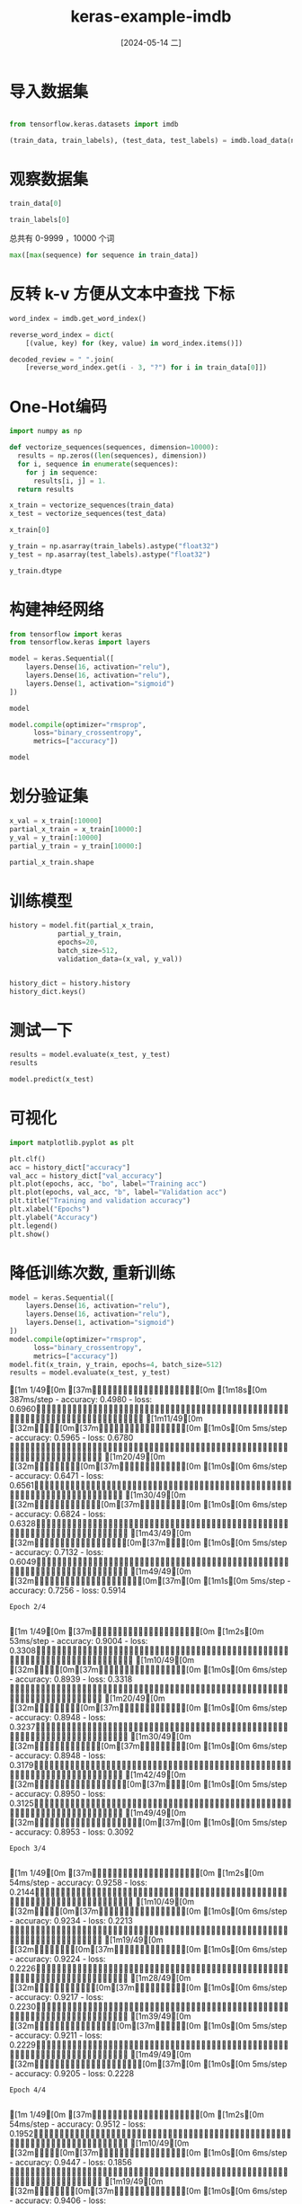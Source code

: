:PROPERTIES:
:ID:       3aeca188-c73c-4593-9fde-c199cc10e0e7
:END:
#+title: keras-example-imdb
#+date: [2024-05-14 二]
#+last_modified: [2024-05-16 四 17:16]





* 导入数据集
#+begin_src python :session imdb
  
  from tensorflow.keras.datasets import imdb

  (train_data, train_labels), (test_data, test_labels) = imdb.load_data(num_words=10000, path="/home/lyt0628/download/imdb.npz")
#+end_src

#+RESULTS:


* 观察数据集

#+begin_src python :session imdb
  train_data[0]

#+end_src

#+RESULTS:
| 1 | 14 | 22 | 16 | 43 | 530 | 973 | 1622 | 1385 | 65 | 458 | 4468 | 66 | 3941 | 4 | 173 | 36 | 256 | 5 | 25 | 100 | 43 | 838 | 112 | 50 | 670 | 2 | 9 | 35 | 480 | 284 | 5 | 150 | 4 | 172 | 112 | 167 | 2 | 336 | 385 | 39 | 4 | 172 | 4536 | 1111 | 17 | 546 | 38 | 13 | 447 | 4 | 192 | 50 | 16 | 6 | 147 | 2025 | 19 | 14 | 22 | 4 | 1920 | 4613 | 469 | 4 | 22 | 71 | 87 | 12 | 16 | 43 | 530 | 38 | 76 | 15 | 13 | 1247 | 4 | 22 | 17 | 515 | 17 | 12 | 16 | 626 | 18 | 2 | 5 | 62 | 386 | 12 | 8 | 316 | 8 | 106 | 5 | 4 | 2223 | 5244 | 16 | 480 | 66 | 3785 | 33 | 4 | 130 | 12 | 16 | 38 | 619 | 5 | 25 | 124 | 51 | 36 | 135 | 48 | 25 | 1415 | 33 | 6 | 22 | 12 | 215 | 28 | 77 | 52 | 5 | 14 | 407 | 16 | 82 | 2 | 8 | 4 | 107 | 117 | 5952 | 15 | 256 | 4 | 2 | 7 | 3766 | 5 | 723 | 36 | 71 | 43 | 530 | 476 | 26 | 400 | 317 | 46 | 7 | 4 | 2 | 1029 | 13 | 104 | 88 | 4 | 381 | 15 | 297 | 98 | 32 | 2071 | 56 | 26 | 141 | 6 | 194 | 7486 | 18 | 4 | 226 | 22 | 21 | 134 | 476 | 26 | 480 | 5 | 144 | 30 | 5535 | 18 | 51 | 36 | 28 | 224 | 92 | 25 | 104 | 4 | 226 | 65 | 16 | 38 | 1334 | 88 | 12 | 16 | 283 | 5 | 16 | 4472 | 113 | 103 | 32 | 15 | 16 | 5345 | 19 | 178 | 32 |




#+begin_src python :session imdb
  train_labels[0]

#+end_src

#+RESULTS:
: 1



总共有 0-9999 ，10000 个词 
#+begin_src python :session imdb
  max([max(sequence) for sequence in train_data])

#+end_src

#+RESULTS:
: 9999




* 反转 k-v 方便从文本中查找 下标

#+begin_src python :session imdb
  word_index = imdb.get_word_index()

  reverse_word_index = dict(
      [(value, key) for (key, value) in word_index.items()])
  
  decoded_review = " ".join(
      [reverse_word_index.get(i - 3, "?") for i in train_data[0]])

#+end_src

#+RESULTS:



* One-Hot编码


#+begin_src python :session imdb
  import numpy as np

  def vectorize_sequences(sequences, dimension=10000):
    results = np.zeros((len(sequences), dimension))
    for i, sequence in enumerate(sequences):
      for j in sequence:
        results[i, j] = 1.
    return results
  
  x_train = vectorize_sequences(train_data)
  x_test = vectorize_sequences(test_data)

  x_train[0]
#+end_src

#+RESULTS:
| 0 | 1 | 1 | ... | 0 | 0 | 0 |



#+begin_src python :session imdb
  y_train = np.asarray(train_labels).astype("float32")
  y_test = np.asarray(test_labels).astype("float32")

  y_train.dtype
#+end_src

#+RESULTS:
: float32



* 构建神经网络


#+begin_src python :session imdb
  from tensorflow import keras
  from tensorflow.keras import layers

  model = keras.Sequential([
      layers.Dense(16, activation="relu"),
      layers.Dense(16, activation="relu"),
      layers.Dense(1, activation="sigmoid")
  ])

  model
#+end_src

#+RESULTS:
: <Sequential name=sequential_2, built=False>


#+begin_src python :session imdb
  model.compile(optimizer="rmsprop",
		loss="binary_crossentropy",
		metrics=["accuracy"])

  model
#+end_src

#+RESULTS:
: <Sequential name=sequential_2, built=False>



* 划分验证集

#+begin_src python :session imdb
  x_val = x_train[:10000]
  partial_x_train = x_train[10000:]
  y_val = y_train[:10000]
  partial_y_train = y_train[10000:]

  partial_x_train.shape
#+end_src

#+RESULTS:
| 15000 | 10000 |



* 训练模型

#+begin_src python :session imdb :results output
  history = model.fit(partial_x_train,
		      partial_y_train,
		      epochs=20,
		      batch_size=512,
		      validation_data=(x_val, y_val))

#+end_src

#+RESULTS:
#+begin_example
Epoch 1/20
[1m 1/30[0m [37m━━━━━━━━━━━━━━━━━━━━[0m [1m10s[0m 378ms/step - accuracy: 0.5449 - loss: 0.6882[1m10/30[0m [32m━━━━━━[0m[37m━━━━━━━━━━━━━━[0m [1m0s[0m 6ms/step - accuracy: 0.5626 - loss: 0.6673   [1m23/30[0m [32m━━━━━━━━━━━━━━━[0m[37m━━━━━[0m [1m0s[0m 5ms/step - accuracy: 0.6348 - loss: 0.6319[1m30/30[0m [32m━━━━━━━━━━━━━━━━━━━━[0m[37m[0m [1m1s[0m 16ms/step - accuracy: 0.6644 - loss: 0.6119 - val_accuracy: 0.8317 - val_loss: 0.4298
Epoch 2/20
[1m 1/30[0m [37m━━━━━━━━━━━━━━━━━━━━[0m [1m1s[0m 53ms/step - accuracy: 0.8770 - loss: 0.3767[1m11/30[0m [32m━━━━━━━[0m[37m━━━━━━━━━━━━━[0m [1m0s[0m 5ms/step - accuracy: 0.8852 - loss: 0.3707 [1m26/30[0m [32m━━━━━━━━━━━━━━━━━[0m[37m━━━[0m [1m0s[0m 4ms/step - accuracy: 0.8886 - loss: 0.3585[1m30/30[0m [32m━━━━━━━━━━━━━━━━━━━━[0m[37m[0m [1m0s[0m 8ms/step - accuracy: 0.8888 - loss: 0.3550 - val_accuracy: 0.8772 - val_loss: 0.3201
Epoch 3/20
[1m 1/30[0m [37m━━━━━━━━━━━━━━━━━━━━[0m [1m1s[0m 53ms/step - accuracy: 0.9199 - loss: 0.2439[1m10/30[0m [32m━━━━━━[0m[37m━━━━━━━━━━━━━━[0m [1m0s[0m 6ms/step - accuracy: 0.9215 - loss: 0.2524 [1m24/30[0m [32m━━━━━━━━━━━━━━━━[0m[37m━━━━[0m [1m0s[0m 5ms/step - accuracy: 0.9174 - loss: 0.2542[1m30/30[0m [32m━━━━━━━━━━━━━━━━━━━━[0m[37m[0m [1m0s[0m 8ms/step - accuracy: 0.9165 - loss: 0.2539 - val_accuracy: 0.8794 - val_loss: 0.3017
Epoch 4/20
[1m 1/30[0m [37m━━━━━━━━━━━━━━━━━━━━[0m [1m1s[0m 54ms/step - accuracy: 0.9336 - loss: 0.2151[1m11/30[0m [32m━━━━━━━[0m[37m━━━━━━━━━━━━━[0m [1m0s[0m 5ms/step - accuracy: 0.9309 - loss: 0.2096 [1m25/30[0m [32m━━━━━━━━━━━━━━━━[0m[37m━━━━[0m [1m0s[0m 4ms/step - accuracy: 0.9318 - loss: 0.2068[1m30/30[0m [32m━━━━━━━━━━━━━━━━━━━━[0m[37m[0m [1m0s[0m 7ms/step - accuracy: 0.9317 - loss: 0.2063 - val_accuracy: 0.8887 - val_loss: 0.2760
Epoch 5/20
[1m 1/30[0m [37m━━━━━━━━━━━━━━━━━━━━[0m [1m1s[0m 54ms/step - accuracy: 0.9492 - loss: 0.1607[1m11/30[0m [32m━━━━━━━[0m[37m━━━━━━━━━━━━━[0m [1m0s[0m 5ms/step - accuracy: 0.9461 - loss: 0.1684 [1m25/30[0m [32m━━━━━━━━━━━━━━━━[0m[37m━━━━[0m [1m0s[0m 4ms/step - accuracy: 0.9452 - loss: 0.1699[1m30/30[0m [32m━━━━━━━━━━━━━━━━━━━━[0m[37m[0m [1m0s[0m 7ms/step - accuracy: 0.9450 - loss: 0.1697 - val_accuracy: 0.8867 - val_loss: 0.2809
Epoch 6/20
[1m 1/30[0m [37m━━━━━━━━━━━━━━━━━━━━[0m [1m1s[0m 52ms/step - accuracy: 0.9473 - loss: 0.1405[1m11/30[0m [32m━━━━━━━[0m[37m━━━━━━━━━━━━━[0m [1m0s[0m 5ms/step - accuracy: 0.9518 - loss: 0.1461 [1m24/30[0m [32m━━━━━━━━━━━━━━━━[0m[37m━━━━[0m [1m0s[0m 5ms/step - accuracy: 0.9526 - loss: 0.1458[1m30/30[0m [32m━━━━━━━━━━━━━━━━━━━━[0m[37m[0m [1m0s[0m 8ms/step - accuracy: 0.9531 - loss: 0.1451 - val_accuracy: 0.8787 - val_loss: 0.3013
Epoch 7/20
[1m 1/30[0m [37m━━━━━━━━━━━━━━━━━━━━[0m [1m1s[0m 49ms/step - accuracy: 0.9590 - loss: 0.1115[1m10/30[0m [32m━━━━━━[0m[37m━━━━━━━━━━━━━━[0m [1m0s[0m 6ms/step - accuracy: 0.9627 - loss: 0.1142 [1m23/30[0m [32m━━━━━━━━━━━━━━━[0m[37m━━━━━[0m [1m0s[0m 5ms/step - accuracy: 0.9625 - loss: 0.1170[1m30/30[0m [32m━━━━━━━━━━━━━━━━━━━━[0m[37m[0m [1m0s[0m 8ms/step - accuracy: 0.9618 - loss: 0.1185 - val_accuracy: 0.8791 - val_loss: 0.3045
Epoch 8/20
[1m 1/30[0m [37m━━━━━━━━━━━━━━━━━━━━[0m [1m1s[0m 54ms/step - accuracy: 0.9668 - loss: 0.1091[1m11/30[0m [32m━━━━━━━[0m[37m━━━━━━━━━━━━━[0m [1m0s[0m 5ms/step - accuracy: 0.9691 - loss: 0.1055 [1m24/30[0m [32m━━━━━━━━━━━━━━━━[0m[37m━━━━[0m [1m0s[0m 5ms/step - accuracy: 0.9690 - loss: 0.1053[1m30/30[0m [32m━━━━━━━━━━━━━━━━━━━━[0m[37m[0m [1m0s[0m 8ms/step - accuracy: 0.9683 - loss: 0.1058 - val_accuracy: 0.8814 - val_loss: 0.3058
Epoch 9/20
[1m 1/30[0m [37m━━━━━━━━━━━━━━━━━━━━[0m [1m1s[0m 46ms/step - accuracy: 0.9824 - loss: 0.0776[1m 9/30[0m [32m━━━━━━[0m[37m━━━━━━━━━━━━━━[0m [1m0s[0m 6ms/step - accuracy: 0.9804 - loss: 0.0818 [1m22/30[0m [32m━━━━━━━━━━━━━━[0m[37m━━━━━━[0m [1m0s[0m 5ms/step - accuracy: 0.9787 - loss: 0.0849[1m30/30[0m [32m━━━━━━━━━━━━━━━━━━━━[0m[37m[0m [1m0s[0m 8ms/step - accuracy: 0.9778 - loss: 0.0863 - val_accuracy: 0.8825 - val_loss: 0.3262
Epoch 10/20
[1m 1/30[0m [37m━━━━━━━━━━━━━━━━━━━━[0m [1m1s[0m 52ms/step - accuracy: 0.9766 - loss: 0.0749[1m11/30[0m [32m━━━━━━━[0m[37m━━━━━━━━━━━━━[0m [1m0s[0m 6ms/step - accuracy: 0.9813 - loss: 0.0726 [1m25/30[0m [32m━━━━━━━━━━━━━━━━[0m[37m━━━━[0m [1m0s[0m 4ms/step - accuracy: 0.9810 - loss: 0.0738[1m30/30[0m [32m━━━━━━━━━━━━━━━━━━━━[0m[37m[0m [1m0s[0m 8ms/step - accuracy: 0.9804 - loss: 0.0748 - val_accuracy: 0.8792 - val_loss: 0.3399
Epoch 11/20
[1m 1/30[0m [37m━━━━━━━━━━━━━━━━━━━━[0m [1m1s[0m 53ms/step - accuracy: 0.9922 - loss: 0.0545[1m10/30[0m [32m━━━━━━[0m[37m━━━━━━━━━━━━━━[0m [1m0s[0m 6ms/step - accuracy: 0.9910 - loss: 0.0568 [1m22/30[0m [32m━━━━━━━━━━━━━━[0m[37m━━━━━━[0m [1m0s[0m 5ms/step - accuracy: 0.9890 - loss: 0.0587[1m30/30[0m [32m━━━━━━━━━━━━━━━━━━━━[0m[37m[0m [1m0s[0m 8ms/step - accuracy: 0.9873 - loss: 0.0607 - val_accuracy: 0.8804 - val_loss: 0.3589
Epoch 12/20
[1m 1/30[0m [37m━━━━━━━━━━━━━━━━━━━━[0m [1m1s[0m 52ms/step - accuracy: 0.9922 - loss: 0.0521[1m11/30[0m [32m━━━━━━━[0m[37m━━━━━━━━━━━━━[0m [1m0s[0m 5ms/step - accuracy: 0.9916 - loss: 0.0484 [1m24/30[0m [32m━━━━━━━━━━━━━━━━[0m[37m━━━━[0m [1m0s[0m 4ms/step - accuracy: 0.9894 - loss: 0.0514[1m30/30[0m [32m━━━━━━━━━━━━━━━━━━━━[0m[37m[0m [1m0s[0m 7ms/step - accuracy: 0.9887 - loss: 0.0527 - val_accuracy: 0.8769 - val_loss: 0.3809
Epoch 13/20
[1m 1/30[0m [37m━━━━━━━━━━━━━━━━━━━━[0m [1m1s[0m 50ms/step - accuracy: 0.9922 - loss: 0.0367[1m11/30[0m [32m━━━━━━━[0m[37m━━━━━━━━━━━━━[0m [1m0s[0m 5ms/step - accuracy: 0.9905 - loss: 0.0417 [1m26/30[0m [32m━━━━━━━━━━━━━━━━━[0m[37m━━━[0m [1m0s[0m 4ms/step - accuracy: 0.9901 - loss: 0.0438[1m30/30[0m [32m━━━━━━━━━━━━━━━━━━━━[0m[37m[0m [1m0s[0m 7ms/step - accuracy: 0.9898 - loss: 0.0446 - val_accuracy: 0.8762 - val_loss: 0.4026
Epoch 14/20
[1m 1/30[0m [37m━━━━━━━━━━━━━━━━━━━━[0m [1m1s[0m 51ms/step - accuracy: 0.9961 - loss: 0.0381[1m11/30[0m [32m━━━━━━━[0m[37m━━━━━━━━━━━━━[0m [1m0s[0m 5ms/step - accuracy: 0.9950 - loss: 0.0347 [1m26/30[0m [32m━━━━━━━━━━━━━━━━━[0m[37m━━━[0m [1m0s[0m 4ms/step - accuracy: 0.9936 - loss: 0.0362[1m30/30[0m [32m━━━━━━━━━━━━━━━━━━━━[0m[37m[0m [1m0s[0m 7ms/step - accuracy: 0.9932 - loss: 0.0368 - val_accuracy: 0.8683 - val_loss: 0.4598
Epoch 15/20
[1m 1/30[0m [37m━━━━━━━━━━━━━━━━━━━━[0m [1m1s[0m 50ms/step - accuracy: 0.9883 - loss: 0.0437[1m11/30[0m [32m━━━━━━━[0m[37m━━━━━━━━━━━━━[0m [1m0s[0m 5ms/step - accuracy: 0.9937 - loss: 0.0328 [1m26/30[0m [32m━━━━━━━━━━━━━━━━━[0m[37m━━━[0m [1m0s[0m 4ms/step - accuracy: 0.9939 - loss: 0.0325[1m30/30[0m [32m━━━━━━━━━━━━━━━━━━━━[0m[37m[0m [1m0s[0m 7ms/step - accuracy: 0.9938 - loss: 0.0329 - val_accuracy: 0.8742 - val_loss: 0.4452
Epoch 16/20
[1m 1/30[0m [37m━━━━━━━━━━━━━━━━━━━━[0m [1m1s[0m 49ms/step - accuracy: 0.9922 - loss: 0.0266[1m12/30[0m [32m━━━━━━━━[0m[37m━━━━━━━━━━━━[0m [1m0s[0m 5ms/step - accuracy: 0.9962 - loss: 0.0237 [1m27/30[0m [32m━━━━━━━━━━━━━━━━━━[0m[37m━━[0m [1m0s[0m 4ms/step - accuracy: 0.9961 - loss: 0.0262[1m30/30[0m [32m━━━━━━━━━━━━━━━━━━━━[0m[37m[0m [1m0s[0m 7ms/step - accuracy: 0.9961 - loss: 0.0264 - val_accuracy: 0.8728 - val_loss: 0.4701
Epoch 17/20
[1m 1/30[0m [37m━━━━━━━━━━━━━━━━━━━━[0m [1m1s[0m 50ms/step - accuracy: 1.0000 - loss: 0.0177[1m11/30[0m [32m━━━━━━━[0m[37m━━━━━━━━━━━━━[0m [1m0s[0m 5ms/step - accuracy: 0.9991 - loss: 0.0203 [1m25/30[0m [32m━━━━━━━━━━━━━━━━[0m[37m━━━━[0m [1m0s[0m 4ms/step - accuracy: 0.9974 - loss: 0.0236[1m30/30[0m [32m━━━━━━━━━━━━━━━━━━━━[0m[37m[0m [1m0s[0m 7ms/step - accuracy: 0.9970 - loss: 0.0243 - val_accuracy: 0.8701 - val_loss: 0.4910
Epoch 18/20
[1m 1/30[0m [37m━━━━━━━━━━━━━━━━━━━━[0m [1m1s[0m 50ms/step - accuracy: 1.0000 - loss: 0.0166[1m11/30[0m [32m━━━━━━━[0m[37m━━━━━━━━━━━━━[0m [1m0s[0m 6ms/step - accuracy: 0.9994 - loss: 0.0157 [1m26/30[0m [32m━━━━━━━━━━━━━━━━━[0m[37m━━━[0m [1m0s[0m 4ms/step - accuracy: 0.9987 - loss: 0.0173[1m30/30[0m [32m━━━━━━━━━━━━━━━━━━━━[0m[37m[0m [1m0s[0m 7ms/step - accuracy: 0.9987 - loss: 0.0176 - val_accuracy: 0.8644 - val_loss: 0.5380
Epoch 19/20
[1m 1/30[0m [37m━━━━━━━━━━━━━━━━━━━━[0m [1m1s[0m 51ms/step - accuracy: 1.0000 - loss: 0.0147[1m11/30[0m [32m━━━━━━━[0m[37m━━━━━━━━━━━━━[0m [1m0s[0m 5ms/step - accuracy: 0.9994 - loss: 0.0152 [1m26/30[0m [32m━━━━━━━━━━━━━━━━━[0m[37m━━━[0m [1m0s[0m 4ms/step - accuracy: 0.9986 - loss: 0.0168[1m30/30[0m [32m━━━━━━━━━━━━━━━━━━━━[0m[37m[0m [1m0s[0m 7ms/step - accuracy: 0.9985 - loss: 0.0171 - val_accuracy: 0.8702 - val_loss: 0.5379
Epoch 20/20
[1m 1/30[0m [37m━━━━━━━━━━━━━━━━━━━━[0m [1m1s[0m 51ms/step - accuracy: 1.0000 - loss: 0.0098[1m11/30[0m [32m━━━━━━━[0m[37m━━━━━━━━━━━━━[0m [1m0s[0m 5ms/step - accuracy: 0.9997 - loss: 0.0107 [1m25/30[0m [32m━━━━━━━━━━━━━━━━[0m[37m━━━━[0m [1m0s[0m 4ms/step - accuracy: 0.9992 - loss: 0.0122[1m30/30[0m [32m━━━━━━━━━━━━━━━━━━━━[0m[37m[0m [1m0s[0m 7ms/step - accuracy: 0.9987 - loss: 0.0133 - val_accuracy: 0.8689 - val_loss: 0.5618
#+end_example


#+begin_src python :session imdb

  history_dict = history.history
  history_dict.keys()
#+end_src

#+RESULTS:
: dict_keys(['accuracy', 'loss', 'val_accuracy', 'val_loss'])


* 测试一下
#+begin_src python :session imdb
  results = model.evaluate(x_test, y_test)
  results 
#+end_src

#+RESULTS:
| 0.6112262606620789 | 0.8579599857330322 |


#+begin_src python :session imdb
  model.predict(x_test)
  
#+end_src

#+RESULTS:
| (0.01522467) | (0.9999974) | (0.6375112) | ... | (0.00108705) | (0.03072366) | (0.9818859) |

* 可视化

#+begin_src python :session imdb 
  import matplotlib.pyplot as plt

  plt.clf()
  acc = history_dict["accuracy"]
  val_acc = history_dict["val_accuracy"]
  plt.plot(epochs, acc, "bo", label="Training acc")
  plt.plot(epochs, val_acc, "b", label="Validation acc")
  plt.title("Training and validation accuracy")
  plt.xlabel("Epochs")
  plt.ylabel("Accuracy")
  plt.legend()
  plt.show()

#+end_src

#+RESULTS:


* 降低训练次数, 重新训练

#+begin_src python :session imdb :results output
  model = keras.Sequential([
      layers.Dense(16, activation="relu"),
      layers.Dense(16, activation="relu"),
      layers.Dense(1, activation="sigmoid")
  ])
  model.compile(optimizer="rmsprop",
		loss="binary_crossentropy",
		metrics=["accuracy"])
  model.fit(x_train, y_train, epochs=4, batch_size=512)
  results = model.evaluate(x_test, y_test)

#+end_src

#+RESULTS:
: Epoch 1/4
: [1m 1/49[0m [37m━━━━━━━━━━━━━━━━━━━━[0m [1m18s[0m 387ms/step - accuracy: 0.4980 - loss: 0.6960[1m11/49[0m [32m━━━━[0m[37m━━━━━━━━━━━━━━━━[0m [1m0s[0m 5ms/step - accuracy: 0.5965 - loss: 0.6780   [1m20/49[0m [32m━━━━━━━━[0m[37m━━━━━━━━━━━━[0m [1m0s[0m 6ms/step - accuracy: 0.6471 - loss: 0.6561[1m30/49[0m [32m━━━━━━━━━━━━[0m[37m━━━━━━━━[0m [1m0s[0m 6ms/step - accuracy: 0.6824 - loss: 0.6328[1m43/49[0m [32m━━━━━━━━━━━━━━━━━[0m[37m━━━[0m [1m0s[0m 5ms/step - accuracy: 0.7132 - loss: 0.6049[1m49/49[0m [32m━━━━━━━━━━━━━━━━━━━━[0m[37m[0m [1m1s[0m 5ms/step - accuracy: 0.7256 - loss: 0.5914
: Epoch 2/4
: [1m 1/49[0m [37m━━━━━━━━━━━━━━━━━━━━[0m [1m2s[0m 53ms/step - accuracy: 0.9004 - loss: 0.3308[1m10/49[0m [32m━━━━[0m[37m━━━━━━━━━━━━━━━━[0m [1m0s[0m 6ms/step - accuracy: 0.8939 - loss: 0.3318 [1m20/49[0m [32m━━━━━━━━[0m[37m━━━━━━━━━━━━[0m [1m0s[0m 6ms/step - accuracy: 0.8948 - loss: 0.3237[1m30/49[0m [32m━━━━━━━━━━━━[0m[37m━━━━━━━━[0m [1m0s[0m 6ms/step - accuracy: 0.8948 - loss: 0.3179[1m42/49[0m [32m━━━━━━━━━━━━━━━━━[0m[37m━━━[0m [1m0s[0m 5ms/step - accuracy: 0.8950 - loss: 0.3125[1m49/49[0m [32m━━━━━━━━━━━━━━━━━━━━[0m[37m[0m [1m0s[0m 5ms/step - accuracy: 0.8953 - loss: 0.3092
: Epoch 3/4
: [1m 1/49[0m [37m━━━━━━━━━━━━━━━━━━━━[0m [1m2s[0m 54ms/step - accuracy: 0.9258 - loss: 0.2144[1m10/49[0m [32m━━━━[0m[37m━━━━━━━━━━━━━━━━[0m [1m0s[0m 6ms/step - accuracy: 0.9234 - loss: 0.2213 [1m19/49[0m [32m━━━━━━━[0m[37m━━━━━━━━━━━━━[0m [1m0s[0m 6ms/step - accuracy: 0.9224 - loss: 0.2226[1m28/49[0m [32m━━━━━━━━━━━[0m[37m━━━━━━━━━[0m [1m0s[0m 6ms/step - accuracy: 0.9217 - loss: 0.2230[1m39/49[0m [32m━━━━━━━━━━━━━━━[0m[37m━━━━━[0m [1m0s[0m 5ms/step - accuracy: 0.9211 - loss: 0.2229[1m49/49[0m [32m━━━━━━━━━━━━━━━━━━━━[0m[37m[0m [1m0s[0m 5ms/step - accuracy: 0.9205 - loss: 0.2228
: Epoch 4/4
: [1m 1/49[0m [37m━━━━━━━━━━━━━━━━━━━━[0m [1m2s[0m 54ms/step - accuracy: 0.9512 - loss: 0.1952[1m10/49[0m [32m━━━━[0m[37m━━━━━━━━━━━━━━━━[0m [1m0s[0m 6ms/step - accuracy: 0.9447 - loss: 0.1856 [1m19/49[0m [32m━━━━━━━[0m[37m━━━━━━━━━━━━━[0m [1m0s[0m 6ms/step - accuracy: 0.9406 - loss: 0.1848[1m28/49[0m [32m━━━━━━━━━━━[0m[37m━━━━━━━━━[0m [1m0s[0m 6ms/step - accuracy: 0.9383 - loss: 0.1854[1m39/49[0m [32m━━━━━━━━━━━━━━━[0m[37m━━━━━[0m [1m0s[0m 5ms/step - accuracy: 0.9368 - loss: 0.1856[1m49/49[0m [32m━━━━━━━━━━━━━━━━━━━━[0m[37m[0m [1m0s[0m 5ms/step - accuracy: 0.9359 - loss: 0.1859
: [1m  1/782[0m [37m━━━━━━━━━━━━━━━━━━━━[0m [1m49s[0m 63ms/step - accuracy: 0.8438 - loss: 0.3137[1m 73/782[0m [32m━[0m[37m━━━━━━━━━━━━━━━━━━━[0m [1m0s[0m 698us/step - accuracy: 0.8882 - loss: 0.2663[1m155/782[0m [32m━━━[0m[37m━━━━━━━━━━━━━━━━━[0m [1m0s[0m 654us/step - accuracy: 0.8883 - loss: 0.2744[1m230/782[0m [32m━━━━━[0m[37m━━━━━━━━━━━━━━━[0m [1m0s[0m 659us/step - accuracy: 0.8883 - loss: 0.2768[1m299/782[0m [32m━━━━━━━[0m[37m━━━━━━━━━━━━━[0m [1m0s[0m 675us/step - accuracy: 0.8880 - loss: 0.2781[1m384/782[0m [32m━━━━━━━━━[0m[37m━━━━━━━━━━━[0m [1m0s[0m 656us/step - accuracy: 0.8872 - loss: 0.2805[1m465/782[0m [32m━━━━━━━━━━━[0m[37m━━━━━━━━━[0m [1m0s[0m 650us/step - accuracy: 0.8867 - loss: 0.2819[1m546/782[0m [32m━━━━━━━━━━━━━[0m[37m━━━━━━━[0m [1m0s[0m 646us/step - accuracy: 0.8863 - loss: 0.2829[1m625/782[0m [32m━━━━━━━━━━━━━━━[0m[37m━━━━━[0m [1m0s[0m 644us/step - accuracy: 0.8864 - loss: 0.2831[1m708/782[0m [32m━━━━━━━━━━━━━━━━━━[0m[37m━━[0m [1m0s[0m 640us/step - accuracy: 0.8865 - loss: 0.2831[1m782/782[0m [32m━━━━━━━━━━━━━━━━━━━━[0m[37m[0m [1m1s[0m 639us/step - accuracy: 0.8866 - loss: 0.2831



#+begin_src python :session imdb
  results
  
#+end_src

#+RESULTS:
| 0.2822219431400299 | 0.8873999714851379 |





* 测试

#+begin_src python :session imdb
  model.predict(x_test)

#+end_src

#+RESULTS:
| (0.18466848) | (0.99971306) | (0.7713676) | ... | (0.08978788) | (0.06179793) | (0.62000686) |
